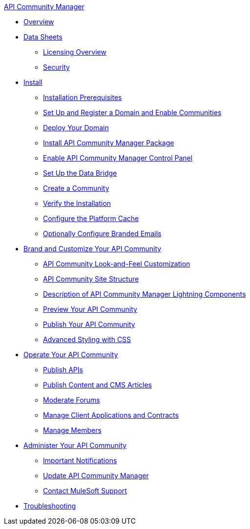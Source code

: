 .xref:index.adoc[API Community Manager]
* xref:index.adoc[Overview]
* xref:data-sheets.adoc[Data Sheets]
 ** xref:licensing-overview.adoc[Licensing Overview]
 ** xref:security.adoc[Security]
* xref:install.adoc[Install]
 ** xref:installation-prerequisites.adoc[Installation Prerequisites]
 ** xref:set-up-domain.adoc[Set Up and Register a Domain and Enable Communities]
 ** xref:deploy-domain.adoc[Deploy Your Domain]
 ** xref:install-acm.adoc[Install API Community Manager Package]
 ** xref:control-panel.adoc[Enable API Community Manager Control Panel]
 ** xref:data-bridge.adoc[Set Up the Data Bridge]
 ** xref:create-community.adoc[Create a Community]
 ** xref:install-validate.adoc[Verify the Installation]
 ** xref:cache.adoc[Configure the Platform Cache]
 ** xref:branded-emails.adoc[Optionally Configure Branded Emails]
* xref:brand-intro.adoc[Brand and Customize Your API Community]
 ** xref:customize.adoc[API Community Look-and-Feel Customization]
 ** xref:site-structure.adoc[API Community Site Structure]
 ** xref:acm-lightning-components.adoc[Description of API Community Manager Lightning Components]
 ** xref:preview-community.adoc[Preview Your API Community]
 ** xref:publish-community.adoc[Publish Your API Community]
 ** xref:css-styling.adoc[Advanced Styling with CSS]
* xref:operate.adoc[Operate Your API Community]
 ** xref:publish-apis.adoc[Publish APIs]
 ** xref:publish-content.adoc[Publish Content and CMS Articles]
 ** xref:moderate-forums.adoc[Moderate Forums]
 ** xref:client-apps-contracts.adoc[Manage Client Applications and Contracts]
 ** xref:manage-members.adoc[Manage Members]
* xref:administer-community.adoc[Administer Your API Community]
 ** xref:notifications.adoc[Important Notifications]
 ** xref:update-acm.adoc[Update API Community Manager]
 ** xref:mulesoft-support.adoc[Contact MuleSoft Support]
* xref:troubleshooting.adoc[Troubleshooting]
